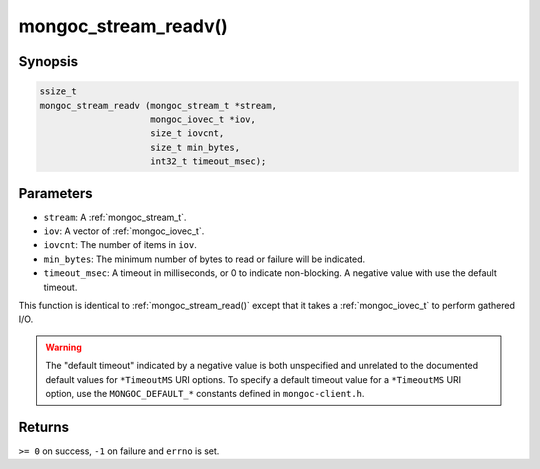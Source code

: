 .. _mongoc_stream_readv:

mongoc_stream_readv()
=====================

Synopsis
--------

.. code-block:: c

  ssize_t
  mongoc_stream_readv (mongoc_stream_t *stream,
                       mongoc_iovec_t *iov,
                       size_t iovcnt,
                       size_t min_bytes,
                       int32_t timeout_msec);

Parameters
----------

* ``stream``: A :ref:`mongoc_stream_t`.
* ``iov``: A vector of :ref:`mongoc_iovec_t`.
* ``iovcnt``: The number of items in ``iov``.
* ``min_bytes``: The minimum number of bytes to read or failure will be indicated.
* ``timeout_msec``: A timeout in milliseconds, or 0 to indicate non-blocking. A negative value with use the default timeout.

This function is identical to :ref:`mongoc_stream_read()` except that it takes a :ref:`mongoc_iovec_t` to perform gathered I/O.

.. warning::

  The "default timeout" indicated by a negative value is both unspecified and
  unrelated to the documented default values for ``*TimeoutMS`` URI options.
  To specify a default timeout value for a ``*TimeoutMS`` URI option, use the
  ``MONGOC_DEFAULT_*`` constants defined in ``mongoc-client.h``.

Returns
-------

``>= 0`` on success, ``-1`` on failure and ``errno`` is set.

.. seealso::

  | :ref:`mongoc_stream_read()`

  | :ref:`mongoc_stream_write()`

  | :ref:`mongoc_stream_writev()`
